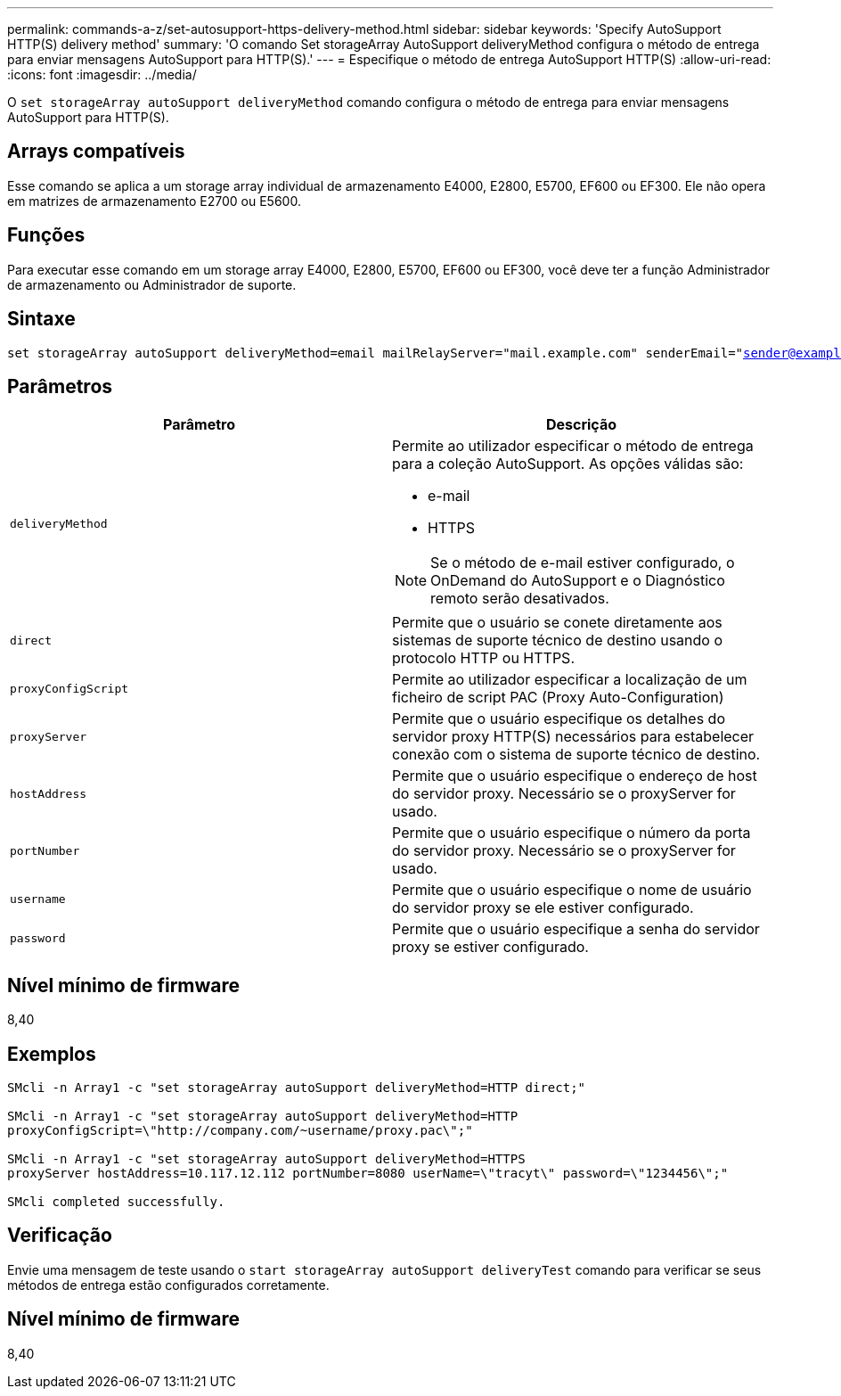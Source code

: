 ---
permalink: commands-a-z/set-autosupport-https-delivery-method.html 
sidebar: sidebar 
keywords: 'Specify AutoSupport HTTP(S) delivery method' 
summary: 'O comando Set storageArray AutoSupport deliveryMethod configura o método de entrega para enviar mensagens AutoSupport para HTTP(S).' 
---
= Especifique o método de entrega AutoSupport HTTP(S)
:allow-uri-read: 
:icons: font
:imagesdir: ../media/


[role="lead"]
O `set storageArray autoSupport deliveryMethod` comando configura o método de entrega para enviar mensagens AutoSupport para HTTP(S).



== Arrays compatíveis

Esse comando se aplica a um storage array individual de armazenamento E4000, E2800, E5700, EF600 ou EF300. Ele não opera em matrizes de armazenamento E2700 ou E5600.



== Funções

Para executar esse comando em um storage array E4000, E2800, E5700, EF600 ou EF300, você deve ter a função Administrador de armazenamento ou Administrador de suporte.



== Sintaxe

[source, cli, subs="+macros"]
----

set storageArray autoSupport deliveryMethod=email mailRelayServer="mail.example.com" senderEmail="sender@example.com"
----


== Parâmetros

[cols="2*"]
|===
| Parâmetro | Descrição 


 a| 
`deliveryMethod`
 a| 
Permite ao utilizador especificar o método de entrega para a coleção AutoSupport. As opções válidas são:

* e-mail
* HTTPS


[NOTE]
====
Se o método de e-mail estiver configurado, o OnDemand do AutoSupport e o Diagnóstico remoto serão desativados.

====


 a| 
`direct`
 a| 
Permite que o usuário se conete diretamente aos sistemas de suporte técnico de destino usando o protocolo HTTP ou HTTPS.



 a| 
`proxyConfigScript`
 a| 
Permite ao utilizador especificar a localização de um ficheiro de script PAC (Proxy Auto-Configuration)



 a| 
`proxyServer`
 a| 
Permite que o usuário especifique os detalhes do servidor proxy HTTP(S) necessários para estabelecer conexão com o sistema de suporte técnico de destino.



 a| 
`hostAddress`
 a| 
Permite que o usuário especifique o endereço de host do servidor proxy. Necessário se o proxyServer for usado.



 a| 
`portNumber`
 a| 
Permite que o usuário especifique o número da porta do servidor proxy. Necessário se o proxyServer for usado.



 a| 
`username`
 a| 
Permite que o usuário especifique o nome de usuário do servidor proxy se ele estiver configurado.



 a| 
`password`
 a| 
Permite que o usuário especifique a senha do servidor proxy se estiver configurado.

|===


== Nível mínimo de firmware

8,40



== Exemplos

[listing]
----

SMcli -n Array1 -c "set storageArray autoSupport deliveryMethod=HTTP direct;"

SMcli -n Array1 -c "set storageArray autoSupport deliveryMethod=HTTP
proxyConfigScript=\"http://company.com/~username/proxy.pac\";"

SMcli -n Array1 -c "set storageArray autoSupport deliveryMethod=HTTPS
proxyServer hostAddress=10.117.12.112 portNumber=8080 userName=\"tracyt\" password=\"1234456\";"

SMcli completed successfully.
----


== Verificação

Envie uma mensagem de teste usando o `start storageArray autoSupport deliveryTest` comando para verificar se seus métodos de entrega estão configurados corretamente.



== Nível mínimo de firmware

8,40
